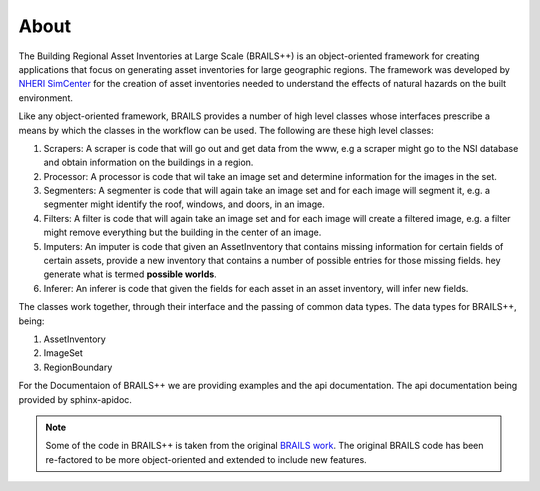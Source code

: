 .. _lblAbout:

*****
About
*****

The Building Regional Asset Inventories at Large Scale (BRAILS++) is an object-oriented framework for creating applications that focus on generating asset inventories for large geographic regions. The framework was developed by `NHERI SimCenter <https://simcenter.designsafe-ci.org/>`_ for the creation of asset inventories needed to understand the effects of natural hazards on the built environment.

Like any object-oriented framework, BRAILS provides a number of high level classes whose interfaces prescribe a means
by which the classes in the workflow can be used. The following are these high level classes:

#. Scrapers: A scraper is code that will go out and get data from the www, e.g a scraper might go to the NSI database and obtain information on the buildings in a region.
   
#. Processor: A processor is code that wil take an image set and determine information for the images in the set.

#. Segmenters: A segmenter is code that will again take an image set and for each image will segment it, e.g. a segmenter might identify the roof, windows, and doors, in an image.

#. Filters: A filter is code that will again take an image set and for each image will create a filtered image, e.g. a filter might remove everything but the building in the center of an image.

#. Imputers: An imputer is code that given an AssetInventory that contains missing information for certain fields of certain assets, provide a new inventory that contains a number of possible entries for those missing fields. hey generate what is termed **possible worlds**.
   
#. Inferer: An inferer is code that given the fields for each asset in an asset inventory, will infer new fields.

   
The classes work together, through their interface and the passing of common data types. The data types for BRAILS++, being:

1. AssetInventory

2. ImageSet

3. RegionBoundary

For the Documentaion of BRAILS++ we are providing examples and the api documentation. The api documentation being provided by sphinx-apidoc.

.. note::

   Some of the code in BRAILS++ is taken from the original `BRAILS work <https://nheri-simcenter.github.io/BRAILS-Documentation/common/about/cite.html>`_. The original BRAILS code has been re-factored to be more object-oriented and extended to include new features.
